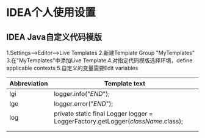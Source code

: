 * IDEA个人使用设置
** IDEA Java自定义代码模版
1.Settings-->Editor-->Live Templates
2.新建Template Group "MyTemplates"
3.在"MyTemplates"中添加Live Template
4.对指定代码模版选择环境，define applicable contexts
5.自定义的变量需要Edit variables
| Abbreviation | Template text                                                                    |
|--------------+----------------------------------------------------------------------------------|
| lgi          | logger.info("$END$");                                                            |
| lge          | logger.error("$END$");                                                           |
| log          | private static final Logger logger = LoggerFactory.getLogger($className$.class); |
|              |                                                                                  |
|              |                                                                                  |
